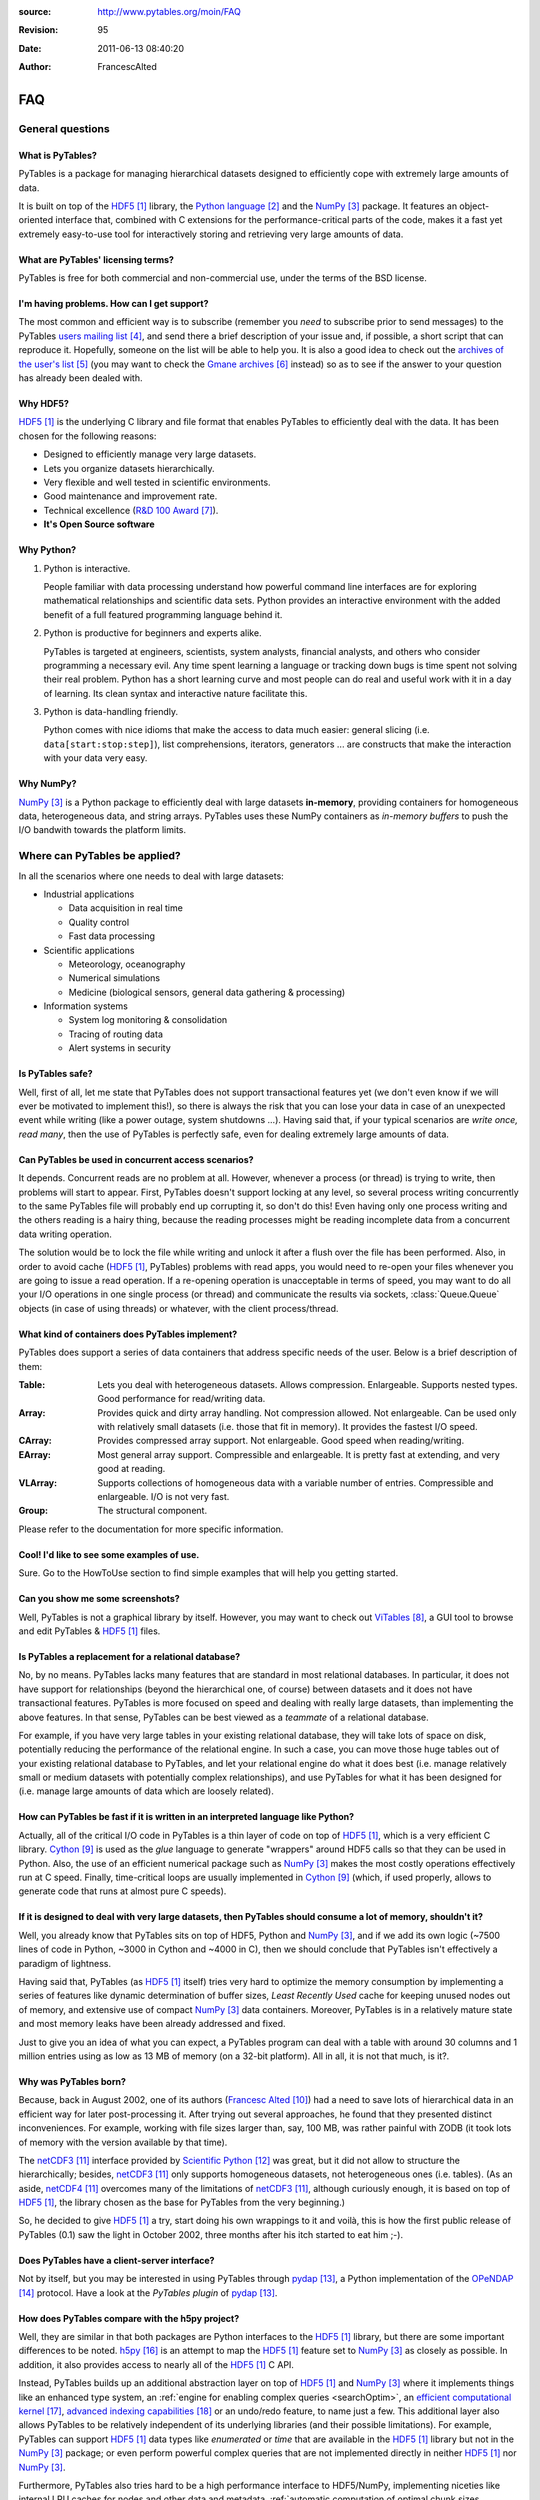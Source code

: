 :source: http://www.pytables.org/moin/FAQ
:revision: 95
:date: 2011-06-13 08:40:20
:author: FrancescAlted

===
FAQ
===

..  .. contents:: Table Of Contents

General questions
=================

What is PyTables?
-----------------

PyTables is a package for managing hierarchical datasets designed to
efficiently cope with extremely large amounts of data.

It is built on top of the HDF5_  library, the `Python language`_ and the
NumPy_ package.
It features an object-oriented interface that, combined with C extensions
for the performance-critical parts of the code, makes it a fast yet
extremely easy-to-use tool for interactively storing and retrieving very
large amounts of data.


What are PyTables' licensing terms?
-----------------------------------

PyTables is free for both commercial and non-commercial use, under the terms
of the BSD license.

.. todo:

    link to the BSD license http://opensource.org/licenses/BSD-3-Clause
    or to a local copy


I'm having problems. How can I get support?
-------------------------------------------

The most common and efficient way is to subscribe (remember you *need* to
subscribe prior to send messages) to the PyTables `users mailing list`_, and
send there a brief description of your issue and, if possible, a short script
that can reproduce it.
Hopefully, someone on the list will be able to help you.
It is also a good idea to check out the `archives of the user's list`_ (you may
want to check the `Gmane archives`_ instead) so as to see if the answer to your
question has already been dealed with.


Why HDF5?
---------

HDF5_ is the underlying C library and file format that enables PyTables to
efficiently deal with the data.
It has been chosen for the following reasons:

* Designed to efficiently manage very large datasets.
* Lets you organize datasets hierarchically.
* Very flexible and well tested in scientific environments.
* Good maintenance and improvement rate.
* Technical excellence (`R&D 100 Award`_).
* **It's Open Source software**


Why Python?
-----------

1. Python is interactive.

   People familiar with data processing understand how powerful command line
   interfaces are for exploring mathematical relationships and scientific data
   sets.
   Python provides an interactive environment with the added benefit of a full
   featured programming language behind it.

2. Python is productive for beginners and experts alike.

   PyTables is targeted at engineers, scientists, system analysts, financial
   analysts, and others who consider programming a necessary evil.
   Any time spent learning a language or tracking down bugs is time spent not
   solving their real problem.
   Python has a short learning curve and most people can do real and useful
   work with it in a day of learning.
   Its clean syntax and interactive nature facilitate this.

3. Python is data-handling friendly.

   Python comes with nice idioms that make the access to data much easier:
   general slicing (i.e. ``data[start:stop:step]``), list comprehensions,
   iterators, generators ... are constructs that make the interaction with
   your data very easy.


Why NumPy?
----------

NumPy_ is a Python package to efficiently deal with large datasets
**in-memory**, providing containers for homogeneous data, heterogeneous data,
and string arrays.
PyTables uses these NumPy containers as *in-memory buffers* to push the I/O
bandwith towards the platform limits.


Where can PyTables be applied?
==============================

In all the scenarios where one needs to deal with large datasets:

* Industrial applications

  - Data acquisition in real time
  - Quality control
  - Fast data processing

* Scientific applications

  - Meteorology, oceanography
  - Numerical simulations
  - Medicine (biological sensors, general data gathering & processing)

* Information systems

  - System log monitoring & consolidation
  - Tracing of routing data
  - Alert systems in security


Is PyTables safe?
-----------------

Well, first of all, let me state that PyTables does not support transactional
features yet (we don't even know if we will ever be motivated to implement
this!), so there is always the risk that you can lose your data in case of an
unexpected event while writing (like a power outage, system shutdowns ...).
Having said that, if your typical scenarios are *write once, read many*, then
the use of PyTables is perfectly safe, even for dealing extremely large
amounts of data.


Can PyTables be used in concurrent access scenarios?
----------------------------------------------------

It depends. Concurrent reads are no problem at all. However, whenever a process
(or thread) is trying to write, then problems will start to appear.
First, PyTables doesn't support locking at any level, so several process
writing concurrently to the same PyTables file will probably end up corrupting
it, so don't do this!
Even having only one process writing and the others reading is a hairy thing,
because the reading processes might be reading incomplete data from a
concurrent data writing operation.

The solution would be to lock the file while writing and unlock it after a
flush over the file has been performed.
Also, in order to avoid cache (HDF5_, PyTables) problems with read apps, you
would need to re-open your files whenever you are going to issue a read
operation.
If a re-opening operation is unacceptable in terms of speed, you may want to
do all your I/O operations in one single process (or thread) and communicate
the results via sockets, :class:`Queue.Queue` objects (in case of using
threads) or whatever, with the client process/thread.


What kind of containers does PyTables implement?
------------------------------------------------

PyTables does support a series of data containers that address specific needs
of the user. Below is a brief description of them:

:Table:
    Lets you deal with heterogeneous datasets. Allows compression. Enlargeable.
    Supports nested types. Good performance for read/writing data.
:Array:
    Provides quick and dirty array handling. Not compression allowed.
    Not enlargeable. Can be used only with relatively small datasets (i.e.
    those that fit in memory). It provides the fastest I/O speed.
:CArray:
    Provides compressed array support. Not enlargeable. Good speed when
    reading/writing.
:EArray:
    Most general array support. Compressible and enlargeable. It is pretty
    fast at extending, and very good at reading.
:VLArray:
    Supports collections of homogeneous data with a variable number of entries.
    Compressible and enlargeable. I/O is not very fast.
:Group:
    The structural component.

Please refer to the documentation for more specific information.


Cool! I'd like to see some examples of use.
-------------------------------------------

Sure. Go to the HowToUse section to find simple examples that will help you
getting started.


Can you show me some screenshots?
---------------------------------

Well, PyTables is not a graphical library by itself.
However, you may want to check out ViTables_, a GUI tool to browse and edit
PyTables & HDF5_ files.


Is PyTables a replacement for a relational database?
----------------------------------------------------

No, by no means. PyTables lacks many features that are standard in most
relational databases.
In particular, it does not have support for relationships (beyond the
hierarchical one, of course) between datasets and it does not have
transactional features.
PyTables is more focused on speed and dealing with really large datasets, than
implementing the above features.
In that sense, PyTables can be best viewed as a *teammate* of a relational
database.

For example, if you have very large tables in your existing relational
database, they will take lots of space on disk, potentially reducing the
performance of the relational engine.
In such a case, you can move those huge tables out of your existing relational
database to PyTables, and let your relational engine do what it does best (i.e.
manage relatively small or medium datasets with potentially complex
relationships), and use PyTables for what it has been designed for (i.e. manage
large amounts of data which are loosely related).


How can PyTables be fast if it is written in an interpreted language like Python?
---------------------------------------------------------------------------------

Actually, all of the critical I/O code in PyTables is a thin layer of code on
top of HDF5_, which is a very efficient C library. Cython_ is used as the
*glue* language to generate "wrappers" around HDF5 calls so that they can be
used in Python.
Also, the use of an efficient numerical package such as NumPy_ makes the most
costly operations effectively run at C speed.
Finally, time-critical loops are usually implemented in Cython_ (which, if
used properly, allows to generate code that runs at almost pure C speeds).


If it is designed to deal with very large datasets, then PyTables should consume a lot of memory, shouldn't it?
---------------------------------------------------------------------------------------------------------------

Well, you already know that PyTables sits on top of HDF5, Python and NumPy_,
and if we add its own logic (~7500 lines of code in Python, ~3000 in Cython
and ~4000 in C), then we should conclude that PyTables isn't effectively a
paradigm of lightness.

Having said that, PyTables (as HDF5_ itself) tries very hard to optimize the
memory consumption by implementing a series of features like dynamic
determination of buffer sizes, *Least Recently Used* cache for keeping unused
nodes out of memory, and extensive use of compact NumPy_ data containers.
Moreover, PyTables is in a relatively mature state and most memory leaks have
been already addressed and fixed.

Just to give you an idea of what you can expect, a PyTables program can deal
with a table with around 30 columns and 1 million entries using as low as 13 MB
of memory (on a 32-bit platform).
All in all, it is not that much, is it?.


Why was PyTables born?
----------------------

Because, back in August 2002, one of its authors (`Francesc Alted`_) had a
need to save lots of hierarchical data in an efficient way for later
post-processing it.
After trying out several approaches, he found that they presented distinct
inconveniences.
For example, working with file sizes larger than, say, 100 MB, was rather
painful with ZODB (it took lots of memory with the version available by that
time).

The netCDF3_ interface provided by `Scientific Python`_ was great, but it did
not allow to structure the hierarchically; besides, netCDF3_ only supports
homogeneous datasets, not heterogeneous ones (i.e. tables). (As an aside,
netCDF4_ overcomes many of the limitations of netCDF3_, although curiously
enough, it is based on top of HDF5_, the library chosen as the base for
PyTables from the very beginning.)

So, he decided to give HDF5_ a try, start doing his own wrappings to it and
voilà, this is how the first public release of PyTables (0.1) saw the light
in October 2002, three months after his itch started to eat him ;-).


Does PyTables have a client-server interface?
---------------------------------------------

Not by itself, but you may be interested in using PyTables through pydap_,
a Python implementation of the OPeNDAP_ protocol.
Have a look at the `PyTables plugin` of pydap_.


How does PyTables compare with the h5py project?
------------------------------------------------

Well, they are similar in that both packages are Python interfaces to the HDF5_
library, but there are some important differences to be noted.
h5py_ is an attempt to map the HDF5_ feature set to NumPy_ as closely as
possible.
In addition, it also provides access to nearly all of the HDF5_ C API.

Instead, PyTables builds up an additional abstraction layer on top of HDF5_
and NumPy_ where it implements things like an enhanced type system, an
:ref:`engine for enabling complex queries <searchOptim>`, an `efficient
computational kernel`_, `advanced indexing capabilities`_ or an undo/redo
feature, to name just a few.
This additional layer also allows PyTables to be relatively independent of its
underlying libraries (and their possible limitations).
For example, PyTables can support HDF5_ data types like `enumerated` or `time`
that are available in the HDF5_ library but not in the NumPy_ package; or even
perform powerful complex queries that are not implemented directly in neither
HDF5_ nor NumPy_.

Furthermore, PyTables also tries hard to be a high performance interface to
HDF5/NumPy, implementing niceties like internal LRU caches for nodes and other
data and metadata, :ref:`automatic computation of optimal chunk sizes
<chunksizeFineTune>` for the datasets, a variety of compressors, ranging from
slow but efficient (bzip2_) to extremely fast ones (Blosc_) in addition to the
standard `zlib`_.
Another difference is that PyTables makes use of numexpr_ so as to accelerate
internal computations (for example, in evaluating complex queries) to a
maximum.

For contrasting with other opinions, you may want to check the PyTables/h5py
comparison in a similar entry of the `FAQ of h5py`_.


I've found a bug.  What do I do?
--------------------------------

The PyTables development team works hard to make this eventuality as rare as
possible, but, as in any software made by human beings, bugs do occur.
If you find any bug, please tell us by file a bug report in the
`issue tracker`_ on GitHub_.


Is it possible to get involved in PyTables development?
-------------------------------------------------------

Indeed. We are keen for more people to help out contributing code, unit tests,
documentation, and helping out maintaining this wiki. Drop us a mail on the
`users mailing list` and tell us in which area do you want to work.


How can I cite PyTables?
------------------------

The recommended way to cite PyTables in a paper or a presentation is as
following:

* Author: Francesc Alted, Ivan Vilata and others
* Title: PyTables: Hierarchical Datasets in Python
* Year: 2002 -
* URL: http://www.pytables.org

Here's an example of a BibTeX entry::

    @Misc{,
      author =    {Francesc Alted and Ivan Vilata and others},
      title =     {{PyTables}: Hierarchical Datasets in {Python}},
      year =      {2002--},
      url = "http://www.pytables.org/"
    }


PyTables 2.x issues
===================

I'm having problems migrating my apps from PyTables 1.x into PyTables 2.x. Please, help!
----------------------------------------------------------------------------------------

Sure.  However, you should first check out the :doc:`MIGRATING_TO_2.x`
document.
It should provide hints to the most frequently asked questions on this regard.


For combined searches like `table.where('(x<5) & (x>3)')`, why was a `&` operator chosen instead of an `and`?
-------------------------------------------------------------------------------------------------------------

Search expressions are in fact Python expressions written as strings, and they
are evaluated as such.
This has the advantage of not having to learn a new syntax, but it also
implies some limitations with logical `and` and `or` operators, namely that
they can not be overloaded in Python.
Thus, it is impossible right now to get an element-wise operation out of an
expression like `'array1 and array2'`.
That's why one has to choose some other operator, being `&` and `|` the most
similar to their C counterparts `&&` and `||`, which aren't available in
Python either.

You should be careful about expressions like `'x<5 & x>3'` and others like
`'3 < x < 5'` which ''won't work as expected'', because of the different
operator precedence and the absence of an overloaded logical `and` operator.
More on this in the appendix about condition syntax in the `HDF5 manual`_.

There are quite a few packages affected by those limitations including NumPy_
themselves and SQLObject_, and there have been quite longish discussions about
adding the possibility of overloading logical operators to Python (see
`PEP 335`_ and `this thread`__ for more details).

__ http://mail.python.org/pipermail/python-dev/2004-September/048763.html


I can not select rows using in-kernel queries with a condition that involves an UInt64Col. Why?
-----------------------------------------------------------------------------------------------

This turns out to be a limitation of the numexpr_ package.
Internally, numexpr_ uses a limited set of types for doing calculations, and
unsigned integers are always upcasted to the immediate signed integer that
can fit the information.
The problem here is that there is not a (standard) signed integer that can be
used to keep the information of a 64-bit unsigned integer.

So, your best bet right now is to avoid `uint64` types if you can.
If you absolutely need `uint64`, the only way for doing selections with this
is through regular Python selections.
For example, if your table has a `colM` column which is declared as an
`UInt64Col`, then you can still filter its values with::

    [row['colN'] for row in table if row['colM'] < X]


However, this approach will generally lead to slow speed (specially on Win32
platforms, where the values will be converted to Python `long` values).


I'm already using PyTables 2.x but I'm still getting numarray objects instead of NumPy ones!
--------------------------------------------------------------------------------------------

This is most probably due to the fact that you are using a file created with
PyTables 1.x series.
By default, PyTables 1.x was setting an HDF5 attribute `FLAVOR` with the value
`'numarray'` to all leaves.
Now, PyTables 2.x sees this attribute and obediently converts the internal
object (truly a NumPy object) into a `numarray` one.
For PyTables 2.x files the `FLAVOR` attribute will only be saved when
explicitly set via the `leaf.flavor` property (or when passing data to an
:class:`Array` or :class:`Table` at creation time), so you will be able to
distinguish default flavors from user-set ones by checking the existence of
the `FLAVOR` attribute.

Meanwhile, if you don't want to receive `numarray` objects when reading old
files, you have several possibilities:

* Remove the flavor for your datasets by hand::

     for leaf in h5file.walkNodes(classname='Leaf'):
         del leaf.flavor

* Use the :program:'ptrepack` utility with the flag :option:`--upgrade-flavors`
  so as to convert all flavors in old files to the default (effectively by
  removing the `FLAVOR` attribute).
* Remove the `numarray` (and/or `Numeric`) package from your system.
  Then PyTables 2.x will return you pure NumPy objects (it can't be
  otherwise!).


Installation issues
===================

Windows
-------

Error when importing tables
~~~~~~~~~~~~~~~~~~~~~~~~~~~

You have installed the binary installer for Windows and, when importing the
*tables* package you are getting an error like::

    The command in "0x6714a822" refers to memory in "0x012011a0". The
    procedure "written" could not be executed.
    Click to ok to terminate.
    Click to abort to debug the program.

This problem can be due to a series of reasons, but the most probable one is
that you have a version of a DLL library that is needed by PyTables and it is
not at the correct version.
Please, double-check the versions of the required libraries for PyTables and
install newer versions, if needed. In most cases, this solves the issue.

In case you continue getting problems, there are situations where other
programs do install libraries in the PATH that are **optional** to PyTables
(for example BZIP2 or LZO), but that they will be used if they are found in
your system (i.e. anywhere in your :envvar:`PATH`).
So, if you find any of these libraries in your PATH, upgrade it to the latest
version available (you don't need to re-install PyTables).


Can't find LZO binaries for Windows
~~~~~~~~~~~~~~~~~~~~~~~~~~~~~~~~~~~

Unfortunately, the LZO binaries for Windows seems to be unavailable from its
usual place at http://gnuwin32.sourceforge.net/packages/lzo.htm.
So, in order to allow people to be able to install this excellent compressor
easily, we have packaged the LZO binaries in a zip file available at:
http://www.pytables.org/download/lzo-win.
This zip file follows the same structure that a typical GnuWin32_ package,
so it is just a matter of unpacking it in your ``GNUWIN32`` directory and
following the :ref:`instructions <prerequisitesBinInst>` in the
`PyTables Manual`_.

Hopefully somebody else will take care again of maintaining LZO for Windows
again.


Testing issues
==============

Tests fail when running from IPython
------------------------------------

You may be getting errors related with Doctest when running the test suite
from IPython.
This is a known limitation in IPython (see
http://lists.ipython.scipy.org/pipermail/ipython-dev/2007-April/002859.html).
Try running the test suite from the vanilla Python interpreter instead.


Tests fail when running from Python 2.5 and Numeric is installed
----------------------------------------------------------------

`Numeric` doesn't get well with Python 2.5, even on 32-bit platforms.
This is a consequence of `Numeric` not being maintained anymore and you should
consider migrating to NumPy as soon as possible.
To get rid of these errors, just uninstall `Numeric`.


-----


.. target-notes::

.. _HDF5: http://www.hdfgroup.org/HDF5
.. _`Python language`: http://www.python.org
.. _NumPy: http://numpy.scipy.org
.. _`users mailing list`: https://lists.sourceforge.net/lists/listinfo/pytables-users
.. _`archives of the user's list`: http://sourceforge.net/mailarchive/forum.php?forum_id=13760
.. _`Gmane archives`: http://www.mail-archive.com/pytables-users@lists.sourceforge.net/
.. _`R&D 100 Award`: http://www.hdfgroup.org/HDF5/RD100-2002/
.. _ViTables: http://vitables.org
.. _Cython: http://cython.org
.. _`Francesc Alted`: http://www.pytables.org/moin/FrancescAlted
.. _netCDF3: http://www.unidata.ucar.edu/software/netcdf
.. _`Scientific Python`: http://dirac.cnrs-orleans.fr/plone/software/scientificpython
.. _netCDF4: http://www.unidata.ucar.edu/software/netcdf
.. _pydap: http://pydap.org
.. _OPeNDAP: http://opendap.org
.. _`PyTables plugin`: http://pydap.org/plugins/hdf5.html
.. _`PyTables Manual`: http://www.pytables.org/docs/manual
.. _h5py: http://h5py.alfven.org
.. _`efficient computational kernel`: http://www.pytables.org/moin/ComputingKernel
.. _`advanced indexing capabilities`: http://www.pytables.org/moin/PyTablesPro
.. _`automatic computation of optimal chunk sizes`: http://www.pytables.org/docs/manual/ch05.html#chunksizeFineTune
.. _bzip2: http://www.bzip.org
.. _Blosc: http://blosc.pytables.org
.. _`zlib`: http://zlib.net
.. _numexpr: http://code.google.com/p/numexpr
.. _`FAQ of h5py`: http://code.google.com/p/h5py/wiki/FAQ
.. _`issue tracker`: https://github.com/PyTables/PyTables/issues
.. _GitHub: https://github.com
.. _`HDF5 manual`: http://www.hdfgroup.org/HDF5/doc/RM/RM_H5T.html
.. _SQLObject: http://sqlobject.org
.. _`PEP 335`: http://www.python.org/dev/peps/pep-0335
.. _GnuWin32: http://gnuwin32.sourceforge.net


.. todo:: fix links that point to wiki pages

